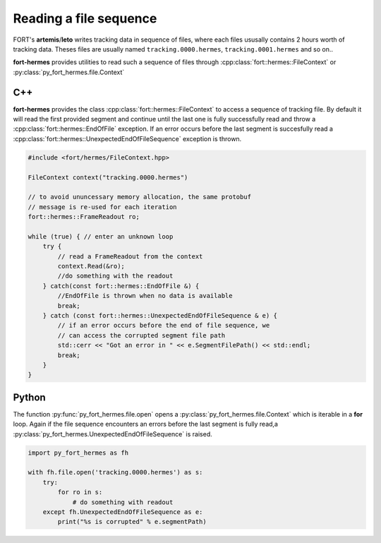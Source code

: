 .. read_a_file_sequence

Reading a file sequence
=======================

FORT's **artemis**/**leto** writes tracking data in sequence of files,
where each files ususally contains 2 hours worth of tracking
data. Theses files are usually named
``tracking.0000.hermes``, ``tracking.0001.hermes`` and so on..

**fort-hermes** provides utilities to read such a sequence of
files through :cpp:class:`fort::hermes::FileContext` or
:py:class:`py_fort_hermes.file.Context`


C++
---

**fort-hermes** provides the class
:cpp:class:`fort::hermes::FileContext` to access a sequence of
tracking file. By default it will read the first provided segment and
continue until the last one is fully successfully read and throw a
:cpp:class:`fort::hermes::EndOfFile` exception. If an error occurs
before the last segment is succesfully read a
:cpp:class:`fort::hermes::UnexpectedEndOfFileSequence` exception is
thrown.

.. code-block:: c++

    #include <fort/hermes/FileContext.hpp>

    FileContext context("tracking.0000.hermes")

    // to avoid ununcessary memory allocation, the same protobuf
    // message is re-used for each iteration
    fort::hermes::FrameReadout ro;

    while (true) { // enter an unknown loop
        try {
            // read a FrameReadout from the context
            context.Read(&ro);
            //do something with the readout
        } catch(const fort::hermes::EndOfFile &) {
            //EndOfFile is thrown when no data is available
            break;
        } catch (const fort::hermes::UnexpectedEndOfFileSequence & e) {
            // if an error occurs before the end of file sequence, we
            // can access the corrupted segment file path
            std::cerr << "Got an error in " << e.SegmentFilePath() << std::endl;
            break;
        }
    }

Python
------

The function :py:func:`py_fort_hermes.file.open` opens a
:py:class:`py_fort_hermes.file.Context` which is iterable in a **for**
loop. Again if the file sequence encounters an errors before the last
segment is fully read,a
:py:class:`py_fort_hermes.UnexpectedEndOfFileSequence` is raised.

.. code-block:: python

    import py_fort_hermes as fh

    with fh.file.open('tracking.0000.hermes') as s:
        try:
            for ro in s:
                # do something with readout
        except fh.UnexpectedEndOfFileSequence as e:
            print("%s is corrupted" % e.segmentPath)
